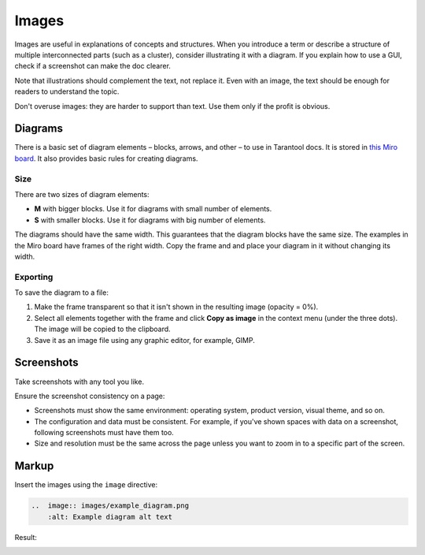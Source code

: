 Images
======

Images are useful in explanations of concepts and structures.
When you introduce a term or describe a structure of multiple interconnected parts
(such as a cluster), consider illustrating it with a diagram. If you explain how to
use a GUI, check if a screenshot can make the doc clearer.

Note that illustrations should complement the text, not replace it. Even with an image,
the text should be enough for readers to understand the topic.

Don't overuse images: they are harder to support than text. Use them only if the profit
is obvious.

Diagrams
--------

There is a basic set of diagram elements – blocks, arrows, and other – to use in Tarantool docs.
It is stored in `this Miro board <https://miro.com/app/board/uXjVPbCIj_g=/>`_. It also provides
basic rules for creating diagrams.

Size
~~~~

There are two sizes of diagram elements:

*   **M** with bigger blocks. Use it for diagrams with small number of elements.
*   **S** with smaller blocks. Use it for diagrams with big number of elements.

The diagrams should have the same width. This guarantees that the diagram blocks have the same
size. The examples in the Miro board have frames of the right width. Copy the frame and and place your
diagram in it without changing its width.

Exporting
~~~~~~~~~

To save the diagram to a file:

#.  Make the frame transparent so that it isn't shown in the resulting image (opacity = 0%).

#.  Select all elements together with the frame and click **Copy as image**
    in the context menu (under the three dots). The image will
    be copied to the clipboard.

#.  Save it as an image file using any graphic editor, for example, GIMP.


Screenshots
-----------

Take screenshots with any tool you like.

Ensure the screenshot consistency on a page:

*   Screenshots must show the same environment: operating system, product version,
    visual theme, and so on.

*   The configuration and data must be consistent. For example, if you've shown spaces
    with data on a screenshot, following screenshots must have them too.

*   Size and resolution must be the same across the page unless you want to zoom in to
    a specific part of the screen.

Markup
------

Insert the images using the ``image`` directive:

..  code-block:: rst

    ..  image:: images/example_diagram.png
        :alt: Example diagram alt text

Result:

..  image:: images/example_diagram.png
    :alt: Example diagram alt text